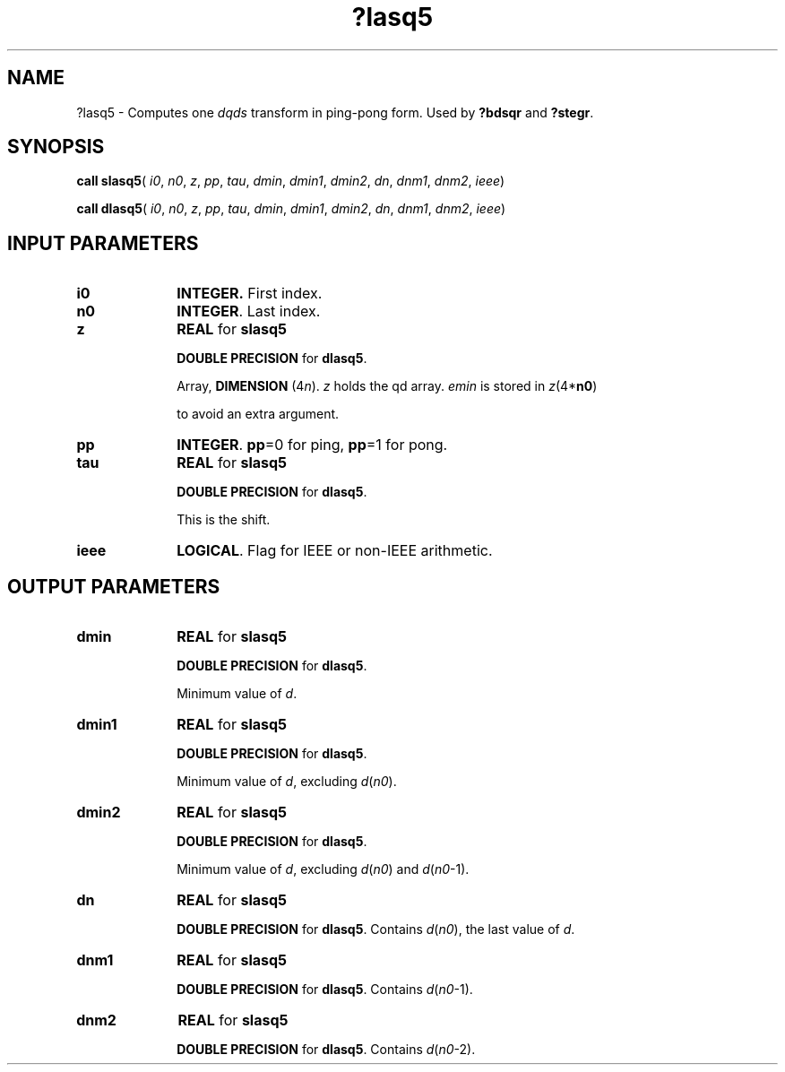 .\" Copyright (c) 2002 \- 2008 Intel Corporation
.\" All rights reserved.
.\"
.TH ?lasq5 3 "Intel Corporation" "Copyright(C) 2002 \- 2008" "Intel(R) Math Kernel Library"
.SH NAME
?lasq5 \- Computes one \fIdqds\fR transform in ping-pong form. Used by \fB?bdsqr\fR and \fB?stegr\fR.
.SH SYNOPSIS
.PP
\fBcall slasq5\fR(\fI i0\fR, \fIn0\fR, \fIz\fR, \fIpp\fR, \fItau\fR, \fIdmin\fR, \fIdmin1\fR, \fIdmin2\fR, \fIdn\fR, \fIdnm1\fR, \fIdnm2\fR, \fIieee\fR)
.PP
\fBcall dlasq5\fR(\fI i0\fR, \fIn0\fR, \fIz\fR, \fIpp\fR, \fItau\fR, \fIdmin\fR, \fIdmin1\fR, \fIdmin2\fR, \fIdn\fR, \fIdnm1\fR, \fIdnm2\fR, \fIieee\fR)
.SH INPUT PARAMETERS

.TP 10
\fBi0\fR
.NL
\fBINTEGER.\fR First index.
.TP 10
\fBn0\fR
.NL
\fBINTEGER\fR. Last index.
.TP 10
\fBz\fR
.NL
\fBREAL\fR for \fBslasq5\fR
.IP
\fBDOUBLE PRECISION\fR for \fBdlasq5\fR.
.IP
Array, \fBDIMENSION\fR (4\fIn\fR). \fIz\fR holds the qd array. \fIemin\fR is stored in \fIz\fR(4*\fBn0\fR)
.IP
to avoid an extra argument.
.TP 10
\fBpp\fR
.NL
\fBINTEGER\fR. \fBpp\fR=0 for ping, \fBpp\fR=1 for pong.
.TP 10
\fBtau\fR
.NL
\fBREAL\fR for \fBslasq5\fR
.IP
\fBDOUBLE PRECISION\fR for \fBdlasq5\fR.
.IP
This is the shift.
.TP 10
\fBieee\fR
.NL
\fBLOGICAL\fR. Flag for IEEE or non-IEEE arithmetic.
.SH OUTPUT PARAMETERS

.TP 10
\fBdmin\fR
.NL
\fBREAL\fR for \fBslasq5\fR
.IP
\fBDOUBLE PRECISION\fR for \fBdlasq5\fR.
.IP
Minimum value of \fId\fR.
.TP 10
\fBdmin1\fR
.NL
\fBREAL\fR for \fBslasq5\fR
.IP
\fBDOUBLE PRECISION\fR for \fBdlasq5\fR.
.IP
Minimum value of \fId\fR, excluding \fId\fR(\fIn0\fR).
.TP 10
\fBdmin2\fR
.NL
\fBREAL\fR for \fBslasq5\fR
.IP
\fBDOUBLE PRECISION\fR for \fBdlasq5\fR.
.IP
Minimum value of \fId\fR, excluding \fId\fR(\fIn0\fR) and \fId\fR(\fIn0\fR-1).
.TP 10
\fBdn\fR
.NL
\fBREAL\fR for \fBslasq5\fR
.IP
\fBDOUBLE PRECISION\fR for \fBdlasq5\fR. Contains \fId\fR(\fIn0\fR), the last value of \fId\fR.
.TP 10
\fBdnm1\fR
.NL
\fBREAL\fR for \fBslasq5\fR
.IP
\fBDOUBLE PRECISION\fR for \fBdlasq5\fR. Contains \fId\fR(\fIn0\fR-1).
.TP 10
\fBdnm2\fR
.NL
\fBREAL\fR for \fBslasq5\fR
.IP
\fBDOUBLE PRECISION\fR for \fBdlasq5\fR. Contains \fId\fR(\fIn0\fR-2).

